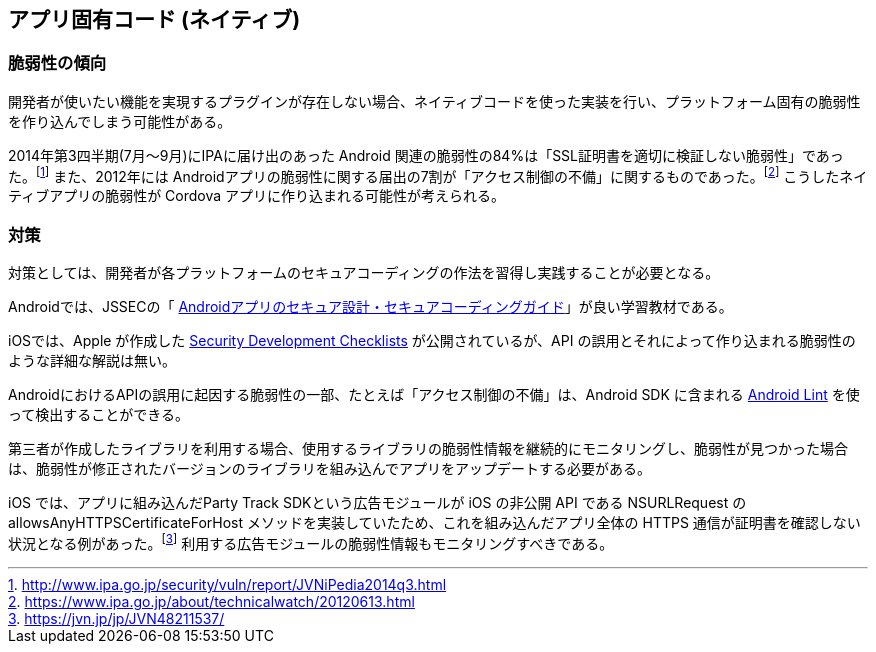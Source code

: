 ## アプリ固有コード (ネイティブ)
### 脆弱性の傾向
開発者が使いたい機能を実現するプラグインが存在しない場合、ネイティブコードを使った実装を行い、プラットフォーム固有の脆弱性を作り込んでしまう可能性がある。

2014年第3四半期(7月〜9月)にIPAに届け出のあった Android 関連の脆弱性の84%は「SSL証明書を適切に検証しない脆弱性」であった。footnote:[http://www.ipa.go.jp/security/vuln/report/JVNiPedia2014q3.html] また、2012年には Androidアプリの脆弱性に関する届出の7割が「アクセス制御の不備」に関するものであった。footnote:[https://www.ipa.go.jp/about/technicalwatch/20120613.html] こうしたネイティブアプリの脆弱性が Cordova アプリに作り込まれる可能性が考えられる。

### 対策
対策としては、開発者が各プラットフォームのセキュアコーディングの作法を習得し実践することが必要となる。

Androidでは、JSSECの「 https://www.jssec.org/report/securecoding.html[Androidアプリのセキュア設計・セキュアコーディングガイド]」が良い学習教材である。

iOSでは、Apple が作成した https://developer.apple.com/library/ios/documentation/Security/Conceptual/SecureCodingGuide/SecurityDevelopmentChecklists/SecurityDevelopmentChecklists.html[Security Development Checklists] が公開されているが、API の誤用とそれによって作り込まれる脆弱性のような詳細な解説は無い。

AndroidにおけるAPIの誤用に起因する脆弱性の一部、たとえば「アクセス制御の不備」は、Android SDK に含まれる https://android.googlesource.com/platform/tools/base/+/refs/heads/master/lint/libs/lint-checks/src/main/java/com/android/tools/lint/checks/SecurityDetector.java[Android Lint] を使って検出することができる。

第三者が作成したライブラリを利用する場合、使用するライブラリの脆弱性情報を継続的にモニタリングし、脆弱性が見つかった場合は、脆弱性が修正されたバージョンのライブラリを組み込んでアプリをアップデートする必要がある。

iOS では、アプリに組み込んだParty Track SDKという広告モジュールが iOS の非公開 API である NSURLRequest の allowsAnyHTTPSCertificateForHost メソッドを実装していたため、これを組み込んだアプリ全体の HTTPS 通信が証明書を確認しない状況となる例があった。footnote:[https://jvn.jp/jp/JVN48211537/] 利用する広告モジュールの脆弱性情報もモニタリングすべきである。
